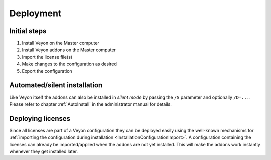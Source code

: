 .. _DeployingAddons:

Deployment
==========

Initial steps
-------------

1. Install Veyon on the Master computer
2. Install Veyon addons on the Master computer
3. Import the license file(s)
4. Make changes to the configuration as desired
5. Export the configuration


Automated/silent installation
-----------------------------

Like Veyon itself the addons can also be installed in *silent mode* by passing the ``/S`` parameter and optionally ``/D=...``. Please refer to chapter :ref:`AutoInstall` in the administrator manual for details.

Deploying licenses
------------------

Since all licenses are part of a Veyon configuration they can be deployed easily using the well-known mechanisms for :ref:`importing the configuration during installation <InstallationConfigurationImport>`. A configuration containing the licenses can already be imported/applied when the addons are not yet installed. This will make the addons work instantly whenever they get installed later.

